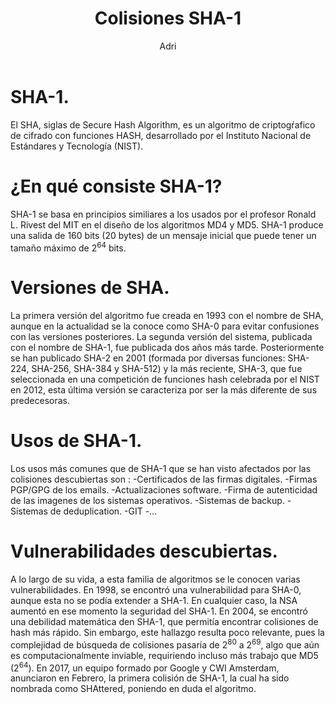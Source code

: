#+TITLE: Colisiones SHA-1
#+AUTHOR: Adri

* SHA-1.
  El SHA, siglas de Secure Hash Algorithm, es un algoritmo de criptogŕafico de cifrado con
  funciones HASH, desarrollado por el Instituto Nacional de Estándares y Tecnología (NIST). 
* ¿En qué consiste SHA-1?
  SHA-1 se basa en principios similiares a los usados por el profesor Ronald L. Rivest 
  del MIT en el diseño de los algoritmos MD4 y MD5.
  SHA-1 produce una salida de 160 bits (20 bytes) de un mensaje inicial que puede tener
  un tamaño máximo de 2^64 bits.
* Versiones de SHA. 
  La primera versión del algoritmo fue creada en 1993 con el nombre de SHA,
  aunque en la actualidad se la conoce como SHA-0 para evitar confusiones 
  con las versiones posteriores. 
  La segunda versión del sistema, publicada con el nombre de SHA-1, fue publicada
  dos años más tarde. Posteriormente se han publicado SHA-2 en 2001 (formada por 
  diversas funciones: SHA-224, SHA-256, SHA-384 y SHA-512) y la más reciente, SHA-3,
  que fue seleccionada en una competición de funciones hash celebrada por el NIST
  en 2012, esta última versión se caracteriza por ser la más diferente de sus predecesoras.
* Usos de SHA-1.
  Los usos más comunes que de SHA-1 que se han visto afectados por las colisiones descubiertas son :
  -Certificados de las firmas digitales.
  -Firmas PGP/GPG de los emails.
  -Actualizaciones software.
  -Firma de autenticidad de las imagenes de los sistemas operativos.
  -Sistemas de backup.
  -Sistemas de deduplication.
  -GIT
  -...
* Vulnerabilidades descubiertas.
  A lo largo de su vida, a esta familia de algoritmos se le conocen varias vulnerabilidades.
  En 1998, se encontró una vulnerabilidad para SHA-0, aunque esta no se podía extender a SHA-1.
  En cualquier caso, la NSA aumentó en ese momento la seguridad del SHA-1.
  En 2004, se encontró una debilidad matemática den SHA-1, que permitía encontrar colisiones
  de hash más rápido. Sin embargo, este hallazgo resulta poco relevante, pues la complejidad de búsqueda
  de colisiones pasaría de 2^80 a 2^69, algo que aún es computacionalmente inviable, requiriendo
  incluso más trabajo que MD5 (2^64).
  En 2017, un equipo formado por Google y CWI Amsterdam, anunciaron en Febrero, la primera colisión de SHA-1,
  la cual ha sido nombrada como SHAttered, poniendo en duda el algoritmo.
  
